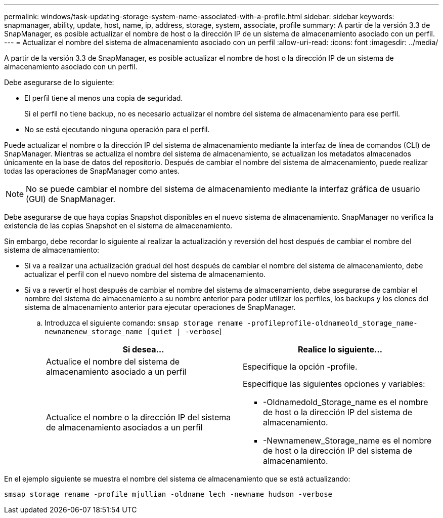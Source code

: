 ---
permalink: windows/task-updating-storage-system-name-associated-with-a-profile.html 
sidebar: sidebar 
keywords: snapmanager, ability, update, host, name, ip, address, storage, system, associate, profile 
summary: A partir de la versión 3.3 de SnapManager, es posible actualizar el nombre de host o la dirección IP de un sistema de almacenamiento asociado con un perfil. 
---
= Actualizar el nombre del sistema de almacenamiento asociado con un perfil
:allow-uri-read: 
:icons: font
:imagesdir: ../media/


[role="lead"]
A partir de la versión 3.3 de SnapManager, es posible actualizar el nombre de host o la dirección IP de un sistema de almacenamiento asociado con un perfil.

Debe asegurarse de lo siguiente:

* El perfil tiene al menos una copia de seguridad.
+
Si el perfil no tiene backup, no es necesario actualizar el nombre del sistema de almacenamiento para ese perfil.

* No se está ejecutando ninguna operación para el perfil.


Puede actualizar el nombre o la dirección IP del sistema de almacenamiento mediante la interfaz de línea de comandos (CLI) de SnapManager. Mientras se actualiza el nombre del sistema de almacenamiento, se actualizan los metadatos almacenados únicamente en la base de datos del repositorio. Después de cambiar el nombre del sistema de almacenamiento, puede realizar todas las operaciones de SnapManager como antes.


NOTE: No se puede cambiar el nombre del sistema de almacenamiento mediante la interfaz gráfica de usuario (GUI) de SnapManager.

Debe asegurarse de que haya copias Snapshot disponibles en el nuevo sistema de almacenamiento. SnapManager no verifica la existencia de las copias Snapshot en el sistema de almacenamiento.

Sin embargo, debe recordar lo siguiente al realizar la actualización y reversión del host después de cambiar el nombre del sistema de almacenamiento:

* Si va a realizar una actualización gradual del host después de cambiar el nombre del sistema de almacenamiento, debe actualizar el perfil con el nuevo nombre del sistema de almacenamiento.
* Si va a revertir el host después de cambiar el nombre del sistema de almacenamiento, debe asegurarse de cambiar el nombre del sistema de almacenamiento a su nombre anterior para poder utilizar los perfiles, los backups y los clones del sistema de almacenamiento anterior para ejecutar operaciones de SnapManager.
+
.. Introduzca el siguiente comando: `smsap storage rename -profileprofile-oldnameold_storage_name-newnamenew_storage_name [quiet | -verbose`]
+
|===
| Si desea... | Realice lo siguiente... 


 a| 
Actualice el nombre del sistema de almacenamiento asociado a un perfil
 a| 
Especifique la opción -profile.



 a| 
Actualice el nombre o la dirección IP del sistema de almacenamiento asociados a un perfil
 a| 
Especifique las siguientes opciones y variables:

*** -Oldnamedold_Storage_name es el nombre de host o la dirección IP del sistema de almacenamiento.
*** -Newnamenew_Storage_name es el nombre de host o la dirección IP del sistema de almacenamiento.


|===




En el ejemplo siguiente se muestra el nombre del sistema de almacenamiento que se está actualizando:

[listing]
----
smsap storage rename -profile mjullian -oldname lech -newname hudson -verbose
----